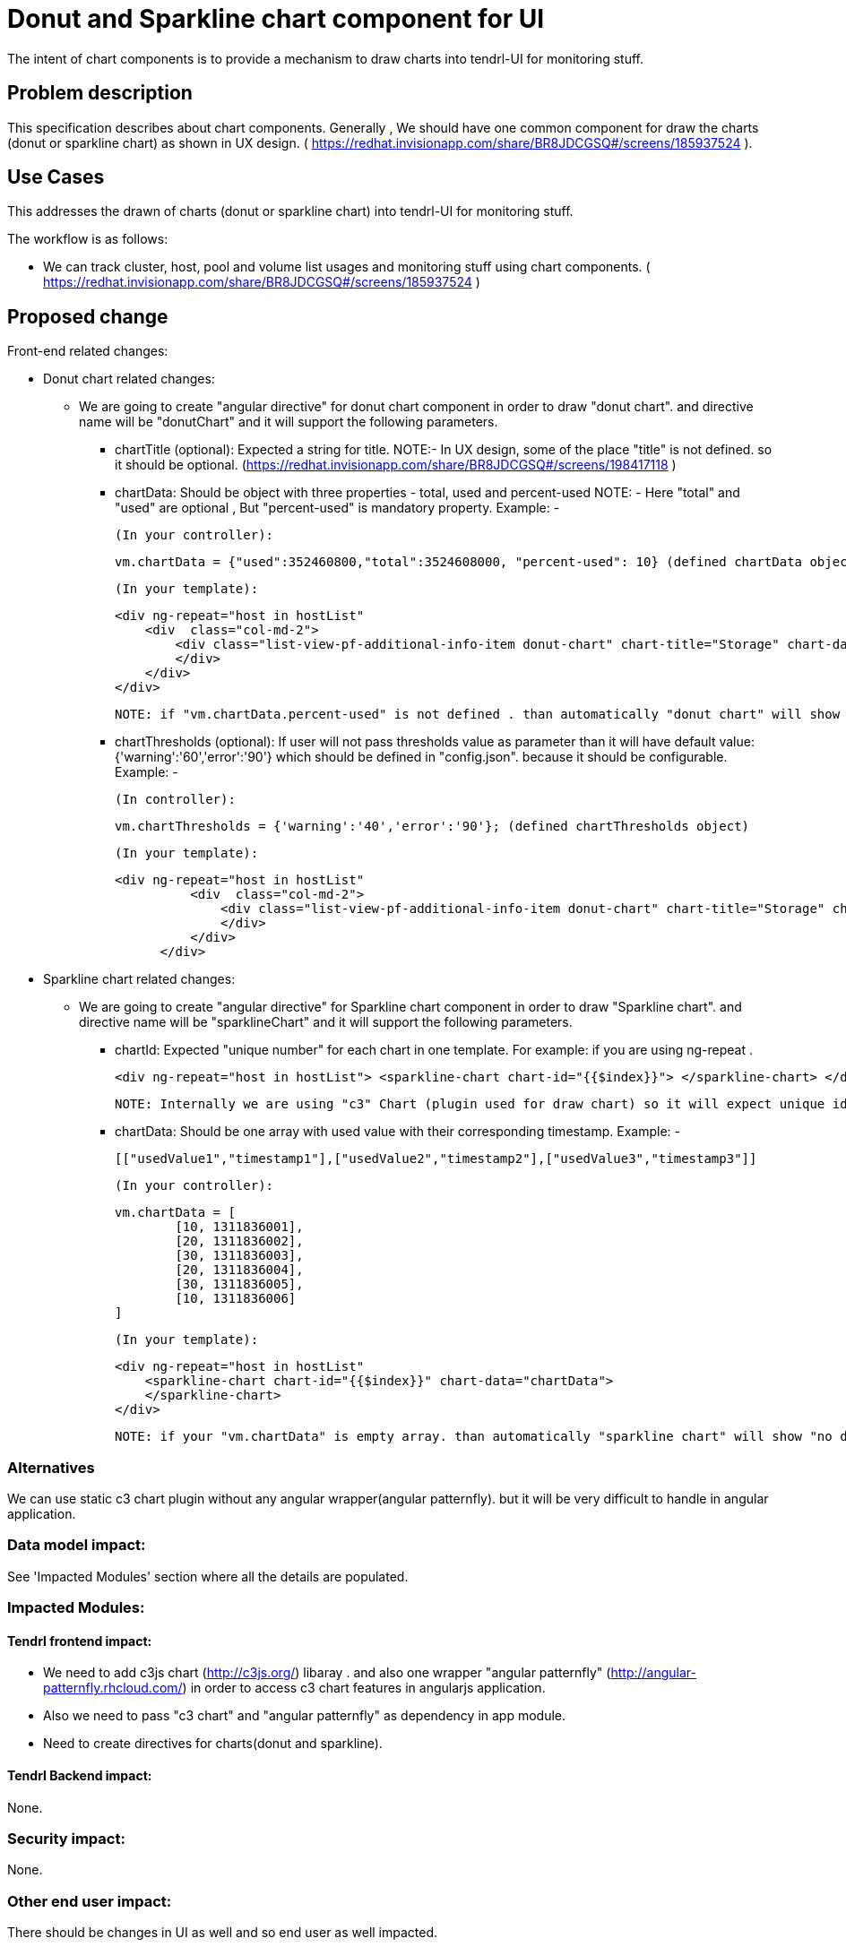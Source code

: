 = Donut and Sparkline chart component for UI

The intent of chart components is to provide a mechanism to draw charts into tendrl-UI for monitoring stuff.


== Problem description

This specification describes about chart components. Generally , We should have one common component for draw the charts (donut or sparkline chart) as shown in UX design. ( https://redhat.invisionapp.com/share/BR8JDCGSQ#/screens/185937524 ).


== Use Cases

This addresses the drawn of charts (donut or sparkline chart) into tendrl-UI for monitoring stuff.

The workflow is as follows:

* We can track cluster, host, pool and volume list usages and monitoring stuff using chart components. ( https://redhat.invisionapp.com/share/BR8JDCGSQ#/screens/185937524 )


== Proposed change

Front-end related changes:

	* Donut chart related changes:

	** We are going to create "angular directive" for donut chart component in order to draw "donut chart". and directive name will be "donutChart" and it will support the following parameters.

	*** chartTitle (optional): Expected a string for title.
		NOTE:- In UX design, some of the place "title" is not defined. so it should be optional. (https://redhat.invisionapp.com/share/BR8JDCGSQ#/screens/198417118 )


	*** chartData: Should be object with three properties - total, used and percent-used
        NOTE: - Here "total" and "used" are optional , But "percent-used" is mandatory property.
        Example: -

        (In your controller):

        vm.chartData = {"used":352460800,"total":3524608000, "percent-used": 10} (defined chartData object)

        (In your template):

        <div ng-repeat="host in hostList"
            <div  class="col-md-2">
                <div class="list-view-pf-additional-info-item donut-chart" chart-title="Storage" chart-data="node.chartData">
                </div>
            </div>
        </div>

        NOTE: if "vm.chartData.percent-used" is not defined . than automatically "donut chart" will show "no data available".

	*** chartThresholds (optional): If user will not pass thresholds value as parameter 	than it will have default value: {'warning':'60','error':'90'} which should be 
		defined in "config.json". because it should be configurable.
		Example: -
		
		(In controller):

		vm.chartThresholds = {'warning':'40','error':'90'}; (defined chartThresholds object)

		(In your template):

		<div ng-repeat="host in hostList"
            <div  class="col-md-2">
                <div class="list-view-pf-additional-info-item donut-chart" chart-title="Storage" chart-data="node.chartData" chart-thresholds="chartThresholds">
                </div>
            </div>
        </div>
		

	* Sparkline chart related changes:

	** We are going to create "angular directive" for Sparkline chart component in order to draw "Sparkline chart". and directive name will be "sparklineChart" and it will support the following parameters.

	*** chartId: Expected "unique number" for each chart in one template.
				For example: if you are using ng-repeat .

		 
		<div ng-repeat="host in hostList"> <sparkline-chart chart-id="{{$index}}"> </sparkline-chart> </div>
		

		NOTE: Internally we are using "c3" Chart (plugin used for draw chart) so it will expect unique id for each chart.

	*** chartData: Should be one array with used value with their corresponding timestamp.
		Example: -
		
        [["usedValue1","timestamp1"],["usedValue2","timestamp2"],["usedValue3","timestamp3"]]
        
        (In your controller):

        vm.chartData = [
                [10, 1311836001],
                [20, 1311836002],
                [30, 1311836003],
                [20, 1311836004],
                [30, 1311836005],
                [10, 1311836006]
        ]

        (In your template):

        <div ng-repeat="host in hostList"
            <sparkline-chart chart-id="{{$index}}" chart-data="chartData">
            </sparkline-chart>
        </div>

        

        NOTE: if your "vm.chartData" is empty array. than automatically "sparkline chart" will show "no data available".



=== Alternatives

We can use static c3 chart plugin without any angular wrapper(angular patternfly). but it will be very difficult to handle in angular application.

=== Data model impact:

See 'Impacted Modules' section where all the details are populated.

=== Impacted Modules:

==== Tendrl frontend impact:

   * We need to add c3js chart (http://c3js.org/) libaray . and also one wrapper "angular patternfly" (http://angular-patternfly.rhcloud.com/) in order to access c3 chart features in angularjs application.

   * Also we need to pass "c3 chart" and "angular patternfly" as dependency in app module.

   * Need to create directives for charts(donut and sparkline).

==== Tendrl Backend impact:

None.

=== Security impact:

None.

=== Other end user impact:

There should be changes in UI as well and so end user as well impacted.

=== Performance impact:


None.

=== Other deployer impact:


None.

=== Developer impact:


None.


== Implementation:

Created the github issues to track the implementation:

* https://github.com/Tendrl/tendrl_frontend/issues/67

=== Assignee(s):


Primary assignee:
  kamleshverma1

Other contributors:
  None.

=== Work Items:

Need to add all dependency library (c3, angular patternfly). and need to implement directives for charts (donut and sparkline)


== Dependencies:

* https://github.com/Tendrl/specifications/issues/84


== Testing:

=== Unit tests needs to be tested -

* Should set the initialization properties correct.
* Should set the details of charts from the view.


== Documentation impact:

None

== References:

* https://github.com/Tendrl/specifications/issues/84
* UX Design: https://redhat.invisionapp.com/share/BR8JDCGSQ#/screens/185937524
